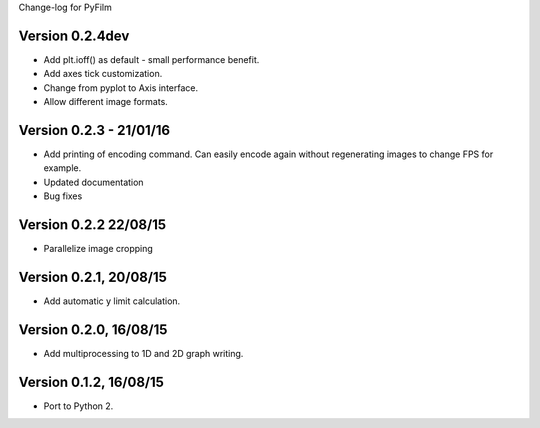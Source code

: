 Change-log for PyFilm

Version 0.2.4dev
================

* Add plt.ioff() as default - small performance benefit.
* Add axes tick customization.
* Change from pyplot to Axis interface.
* Allow different image formats.

Version 0.2.3 - 21/01/16
========================

* Add printing of encoding command. Can easily encode again without 
  regenerating images to change FPS for example.
* Updated documentation
* Bug fixes

Version 0.2.2 22/08/15
======================

* Parallelize image cropping

Version 0.2.1, 20/08/15
=======================

* Add automatic y limit calculation.

Version 0.2.0, 16/08/15
=======================

* Add multiprocessing to 1D and 2D graph writing.

Version 0.1.2, 16/08/15
=======================

* Port to Python 2.
